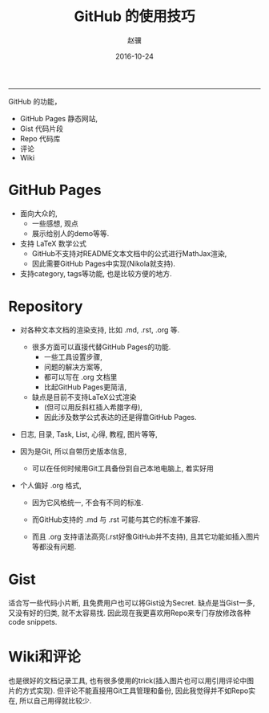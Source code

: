 #+BEGIN_COMMENT
.. title: GitHub 的使用技巧
.. slug: github-de-shi-yong-ji-qiao
.. date: 2016-10-24 14:57:45 UTC+08:00
.. tags: 
.. category: 
.. link: 
.. description: 
.. type: text
#+END_COMMENT
#+TITLE:     GitHub 的使用技巧
#+AUTHOR:    赵骥
#+EMAIL:     zhaoji-001@163.com.cn
#+DATE:      2016-10-24
#+DESCRIPTION: 
#+KEYWORDS: 
#+LANGUAGE:  zh_CN
#+EXPORT_SELECT_TAGS: export
#+EXPORT_EXCLUDE_TAGS: noexport
#+LATEX_CLASS: ctexart
-----------------
#+BEGIN_HTML
<!-- TEASER_END --> 
#+END_HTML


GitHub 的功能， 
- GitHub Pages 静态网站,
- Gist 代码片段
- Repo 代码库
- 评论
- Wiki

* GitHub Pages
  - 面向大众的,
    - 一些感想, 观点
    - 展示给别人的demo等等.
  - 支持 LaTeX 数学公式
    - GitHub不支持对README文本文档中的公式进行MathJax渲染,
    - 因此需要GitHub Pages中实现(Nikola就支持).
  - 支持category, tags等功能, 也是比较方便的地方.

* Repository

- 对各种文本文档的渲染支持, 比如 .md, .rst, .org 等.
  - 很多方面可以直接代替GitHub Pages的功能.
    - 一些工具设置步骤,
    - 问题的解决方案等,
    - 都可以写在 .org 文档里
    - 比起GitHub Pages更简洁,
  - 缺点是目前不支持LaTeX公式渲染
    - (但可以用反斜杠插入希腊字母),
    - 因此涉及数学公式表达的还是得靠GitHub Pages.

- 日志, 目录, Task, List, 心得, 教程, 图片等等,
- 因为是Git, 所以自带历史版本信息,
  - 可以在任何时候用Git工具备份到自己本地电脑上, 着实好用

- 个人偏好 .org 格式,

  - 因为它风格统一, 不会有不同的标准.

  - 而GitHub支持的 .md 与 .rst 可能与其它的标准不兼容.

  - 而且 .org 支持语法高亮(.rst好像GitHub并不支持), 且其它功能如插入图片等都没有问题.

* Gist

 适合写一些代码小片断, 且免费用户也可以将Gist设为Secret. 缺点是当Gist一多, 又没有好的归类, 就不太容易找. 因此现在我更喜欢用Repo来专门存放修改各种code snippets.

* Wiki和评论

也是很好的文档记录工具, 也有很多使用的trick(插入图片也可以用引用评论中图片的方式实现). 但评论不能直接用Git工具管理和备份, 因此我觉得并不如Repo实在, 所以自己用得就比较少.
